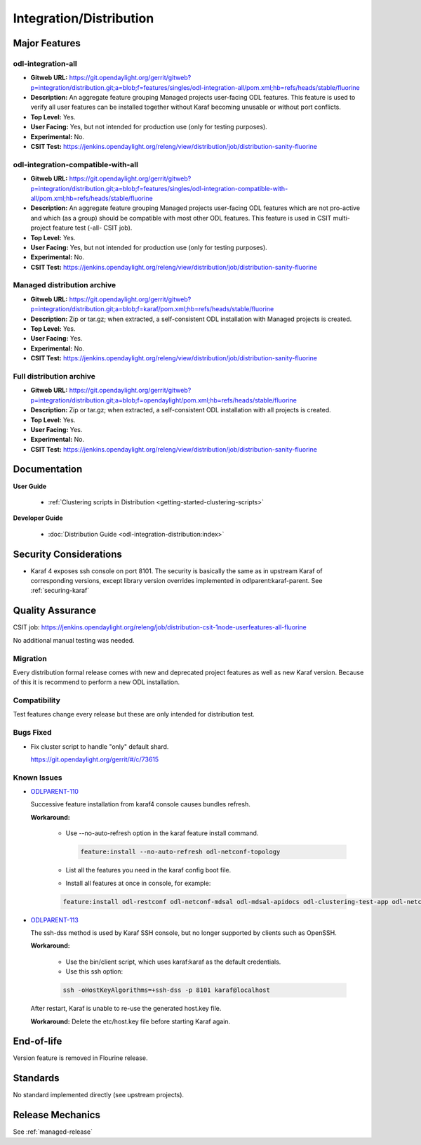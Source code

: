 ========================
Integration/Distribution
========================

Major Features
==============

odl-integration-all
-------------------

* **Gitweb URL:** https://git.opendaylight.org/gerrit/gitweb?p=integration/distribution.git;a=blob;f=features/singles/odl-integration-all/pom.xml;hb=refs/heads/stable/fluorine
* **Description:** An aggregate feature grouping Managed projects user-facing ODL features.
  This feature is used to verify all user features can be installed together without Karaf
  becoming unusable or without port conflicts.
* **Top Level:** Yes.
* **User Facing:** Yes, but not intended for production use (only for testing purposes).
* **Experimental:** No.
* **CSIT Test:** https://jenkins.opendaylight.org/releng/view/distribution/job/distribution-sanity-fluorine

odl-integration-compatible-with-all
-----------------------------------

* **Gitweb URL:** https://git.opendaylight.org/gerrit/gitweb?p=integration/distribution.git;a=blob;f=features/singles/odl-integration-compatible-with-all/pom.xml;hb=refs/heads/stable/fluorine
* **Description:** An aggregate feature grouping Managed projects user-facing ODL features
  which are not pro-active and which (as a group) should be compatible with most other ODL features.
  This feature is used in CSIT multi-project feature test (-all- CSIT job).
* **Top Level:** Yes.
* **User Facing:** Yes, but not intended for production use (only for testing purposes).
* **Experimental:** No.
* **CSIT Test:** https://jenkins.opendaylight.org/releng/view/distribution/job/distribution-sanity-fluorine

Managed distribution archive
----------------------------
* **Gitweb URL:** https://git.opendaylight.org/gerrit/gitweb?p=integration/distribution.git;a=blob;f=karaf/pom.xml;hb=refs/heads/stable/fluorine
* **Description:** Zip or tar.gz; when extracted, a self-consistent ODL installation with Managed projects is created.
* **Top Level:** Yes.
* **User Facing:** Yes.
* **Experimental:** No.
* **CSIT Test:** https://jenkins.opendaylight.org/releng/view/distribution/job/distribution-sanity-fluorine

Full distribution archive
----------------------------
* **Gitweb URL:** https://git.opendaylight.org/gerrit/gitweb?p=integration/distribution.git;a=blob;f=opendaylight/pom.xml;hb=refs/heads/stable/fluorine
* **Description:** Zip or tar.gz; when extracted, a self-consistent ODL installation with all projects is created.
* **Top Level:** Yes.
* **User Facing:** Yes.
* **Experimental:** No.
* **CSIT Test:** https://jenkins.opendaylight.org/releng/view/distribution/job/distribution-sanity-fluorine

Documentation
=============

**User Guide**

  * :ref:`Clustering scripts in Distribution <getting-started-clustering-scripts>`

**Developer Guide**

  * :doc:`Distribution Guide <odl-integration-distribution:index>`

Security Considerations
=======================

* Karaf 4 exposes ssh console on port 8101. The security is basically the
  same as in upstream Karaf of corresponding versions, except library version
  overrides implemented in odlparent:karaf-parent. See :ref:`securing-karaf`

Quality Assurance
=================

CSIT job: https://jenkins.opendaylight.org/releng/job/distribution-csit-1node-userfeatures-all-fluorine

No additional manual testing was needed.

Migration
---------

Every distribution formal release comes with new and deprecated project features as well
as new Karaf version. Because of this it is recommend to perform a new ODL installation.

Compatibility
-------------

Test features change every release but these are only intended for distribution test.

Bugs Fixed
----------

* Fix cluster script to handle "only" default shard.

  https://git.opendaylight.org/gerrit/#/c/73615

Known Issues
------------

* `ODLPARENT-110 <https://jira.opendaylight.org/browse/ODLPARENT-110>`_

  Successive feature installation from karaf4 console causes bundles refresh.

  **Workaround:**

    * Use --no-auto-refresh option in the karaf feature install command.

      .. code:: bash

         feature:install --no-auto-refresh odl-netconf-topology

    * List all the features you need in the karaf config boot file.

    * Install all features at once in console, for example:

    .. code:: bash

       feature:install odl-restconf odl-netconf-mdsal odl-mdsal-apidocs odl-clustering-test-app odl-netconf-topology

* `ODLPARENT-113 <https://jira.opendaylight.org/browse/ODLPARENT-113>`_

  The ssh-dss method is used by Karaf SSH console, but no longer supported by clients such as OpenSSH.

  **Workaround:**

    * Use the bin/client script, which uses karaf:karaf as the default credentials.

    * Use this ssh option:

    .. code:: bash

       ssh -oHostKeyAlgorithms=+ssh-dss -p 8101 karaf@localhost

  After restart, Karaf is unable to re-use the generated host.key file.

  **Workaround:** Delete the etc/host.key file before starting Karaf again.

End-of-life
===========

Version feature is removed in Flourine release.

Standards
=========

No standard implemented directly (see upstream projects).

Release Mechanics
=================

See :ref:`managed-release`


